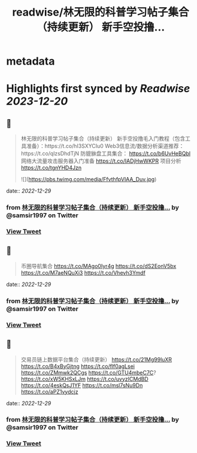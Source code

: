 :PROPERTIES:
:title: readwise/林无限的科普学习帖子集合（持续更新） 新手空投撸...
:END:


* metadata
:PROPERTIES:
:author: [[samsir1997 on Twitter]]
:full-title: "林无限的科普学习帖子集合（持续更新） 新手空投撸..."
:category: [[tweets]]
:url: https://twitter.com/samsir1997/status/1584120862541692928
:image-url: https://pbs.twimg.com/profile_images/1557084001805840384/uSuILBqr.jpg
:END:

* Highlights first synced by [[Readwise]] [[2023-12-20]]
** 📌
#+BEGIN_QUOTE
林无限的科普学习帖子集合（持续更新）
新手空投撸毛入门教程（包含工具准备）：https://t.co/hI3SXYCIu0
Web3信息流/数据分析渠道推荐：https://t.co/qlzsDhdTjN
防貔貅盘工具集合：
https://t.co/b6UvHeBQbl
网络大流量攻击服务器入门准备
https://t.co/IADjHwWKPR
项目分析
https://t.co/tgnYHD4Jzn 

![](https://pbs.twimg.com/media/FfvthfpVIAA_Duv.jpg) 
#+END_QUOTE
    date:: [[2022-12-29]]
*** from _林无限的科普学习帖子集合（持续更新） 新手空投撸..._ by @samsir1997 on Twitter
*** [[https://twitter.com/samsir1997/status/1584120862541692928][View Tweet]]
** 📌
#+BEGIN_QUOTE
币圈导航集合
https://t.co/MAgo0Iyr4g
https://t.co/dS2EonV5bx
https://t.co/M7aeNQuXi3
https://t.co/Vhevh3Ymdf 
#+END_QUOTE
    date:: [[2022-12-29]]
*** from _林无限的科普学习帖子集合（持续更新） 新手空投撸..._ by @samsir1997 on Twitter
*** [[https://twitter.com/samsir1997/status/1584122688259297281][View Tweet]]
** 📌
#+BEGIN_QUOTE
交易员链上数据平台集合（持续更新）
https://t.co/21Mg99luXR
https://t.co/B4xByGjtng  
https://t.co/flf0agLsei
https://t.co/ZMmwk2QCgs
https://t.co/GTU4mbeC7C?
https://t.co/xW5KHSxLJm
https://t.co/uvyzICMdBD
https://t.co/4eskQsJ1YF
https://t.co/msl7sNu9Dn
https://t.co/aPZ1vydcjz 
#+END_QUOTE
    date:: [[2022-12-29]]
*** from _林无限的科普学习帖子集合（持续更新） 新手空投撸..._ by @samsir1997 on Twitter
*** [[https://twitter.com/samsir1997/status/1584139038977511424][View Tweet]]
